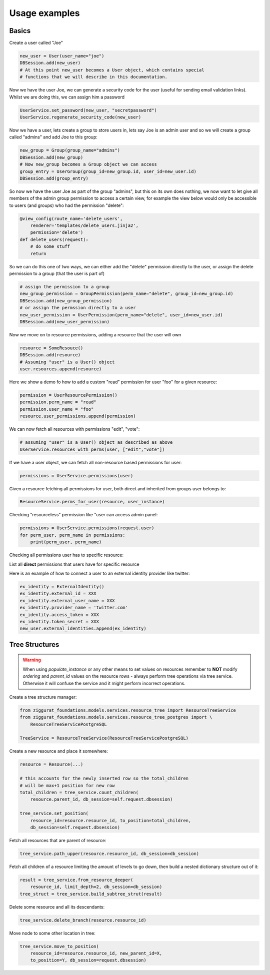 Usage examples
==============

Basics
------

Create a user called "Joe"

.. code-block:: python

    new_user = User(user_name="joe")
    DBSession.add(new_user)
    # At this point new_user becomes a User object, which contains special
    # functions that we will describe in this documentation.

Now we have the user Joe, we can generate a security code for the user (useful for sending
email validation links). Whilst we are doing this, we can assign him a password

.. code-block:: python

    UserService.set_password(new_user, "secretpassword")
    UserService.regenerate_security_code(new_user)

Now we have a user, lets create a group to store users in, lets say Joe is an admin user
and so we will create a group called "admins" and add Joe to this group:

.. code-block:: python

    new_group = Group(group_name="admins")
    DBSession.add(new_group)
    # Now new_group becomes a Group object we can access
    group_entry = UserGroup(group_id=new_group.id, user_id=new_user.id)
    DBSession.add(group_entry)

So now we have the user Joe as part of the group "admins", but this on its
own does nothing, we now want to let give all members of the admin group
permission to access a certain view, for example the view below would
only be accessible to users (and groups) who had the permission "delete":

.. code-block:: python

    @view_config(route_name='delete_users',
        renderer='templates/delete_users.jinja2',
        permission='delete')
    def delete_users(request):
        # do some stuff
        return

So we can do this one of two ways, we can either add the "delete" permission
directly to the user, or assign the delete permission to a group (that the user
is part of)

.. code-block:: python

    # assign the permission to a group
    new_group_permission = GroupPermission(perm_name="delete", group_id=new_group.id)
    DBSession.add(new_group_permission)
    # or assign the permssion directly to a user
    new_user_permission = UserPermission(perm_name="delete", user_id=new_user.id)
    DBSession.add(new_user_permission)

Now we move on to resource permissions, adding a resource that the user will own

.. code-block:: python

    resource = SomeResouce()
    DBSession.add(resource)
    # Assuming "user" is a User() object
    user.resources.append(resource)

Here we show a demo fo how to add a custom "read" permission for user "foo" for a given resource:

.. code-block:: python

    permission = UserResourcePermission()
    permission.perm_name = "read"
    permission.user_name = "foo"
    resource.user_permissions.append(permission)

We can now fetch all resources with permissions "edit", "vote":

.. code-block:: python

    # assuming "user" is a User() object as described as above
    UserService.resources_with_perms(user, ["edit","vote"])

If we have a user object, we can fetch all non-resource based permissions for user:

.. code-block:: python

    permissions = UserService.permissions(user)

Given a resource fetching all permissions for user, both direct and
inherited from groups user belongs to:

.. code-block:: python

    ResourceService.perms_for_user(resource, user_instance)

Checking "resourceless" permission like "user can access admin panel:

.. code-block:: python

    permissions = UserService.permissions(request.user)
    for perm_user, perm_name in permissions:
        print(perm_user, perm_name)

Checking all permissions user has to specific resource:

.. no-code-block:: python

    resource = Resource.by_resource_id(rid)
    for perm in ResourceService.perms_for_user(resource, user_instance):
        print(perm.user, perm.perm_name, perm.type, perm.group, perm.resource, perm.owner)
        .... list acls ....

List all **direct** permissions that users have for specific resource

.. no-code-block:: python

    from ziggurat_foundations.permissions import ANY_PERMISSION
    permissions = ResourceService.users_for_perm(
        resource, perm_name=ANY_PERMISSION, skip_group_perms=True)

Here is an example of how to connect a user to an external identity
provider like twitter:

.. code-block:: python

    ex_identity = ExternalIdentity()
    ex_identity.external_id = XXX
    ex_identity.external_user_name = XXX
    ex_identity.provider_name = 'twitter.com'
    ex_identity.access_token = XXX
    ex_identity.token_secret = XXX
    new_user.external_identities.append(ex_identity)

Tree Structures
---------------

.. warning::

    When using `populate_instance` or any other means to set values on resources
    remember to **NOT** modify `ordering` and `parent_id` values on the resource
    rows - always perform tree operations via tree service. Otherwise it will
    confuse the service and it might perform incorrect operations.

Create a tree structure manager:


.. code-block:: python

    from ziggurat_foundations.models.services.resource_tree import ResourceTreeService
    from ziggurat_foundations.models.services.resource_tree_postgres import \
        ResourceTreeServicePostgreSQL

    TreeService = ResourceTreeService(ResourceTreeServicePostgreSQL)


Create a new resource and place it somewhere:

.. code-block:: python

    resource = Resource(...)

    # this accounts for the newly inserted row so the total_children
    # will be max+1 position for new row
    total_children = tree_service.count_children(
        resource.parent_id, db_session=self.request.dbsession)

    tree_service.set_position(
        resource_id=resource.resource_id, to_position=total_children,
        db_session=self.request.dbsession)

Fetch all resources that are parent of resource:

.. code-block:: python

    tree_service.path_upper(resource.resource_id, db_session=db_session)

Fetch all children of a resource limiting the amount of levels to go down,
then build a nested dictionary structure out of it:

.. code-block:: python

    result = tree_service.from_resource_deeper(
        resource_id, limit_depth=2, db_session=db_session)
    tree_struct = tree_service.build_subtree_strut(result)

Delete some resource and all its descendants:

.. code-block:: python

    tree_service.delete_branch(resource.resource_id)


Move node to some other location in tree:

.. code-block:: python

    tree_service.move_to_position(
        resource_id=resource.resource_id, new_parent_id=X,
        to_position=Y, db_session=request.dbsession)
